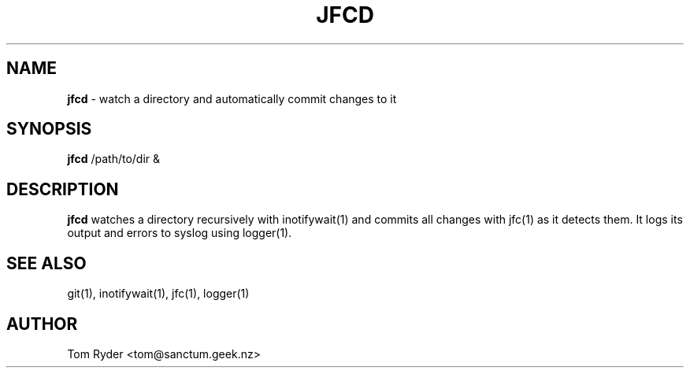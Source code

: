 .TH JFCD 1 "June 2016" "Manual page for jfcd"
.SH NAME
.B jfcd
\- watch a directory and automatically commit changes to it
.SH SYNOPSIS
.B jfcd
/path/to/dir &
.SH DESCRIPTION
.B jfcd
watches a directory recursively with inotifywait(1) and commits all changes
with jfc(1) as it detects them. It logs its output and errors to syslog using
logger(1).
.SH SEE ALSO
git(1), inotifywait(1), jfc(1), logger(1)
.SH AUTHOR
Tom Ryder <tom@sanctum.geek.nz>
